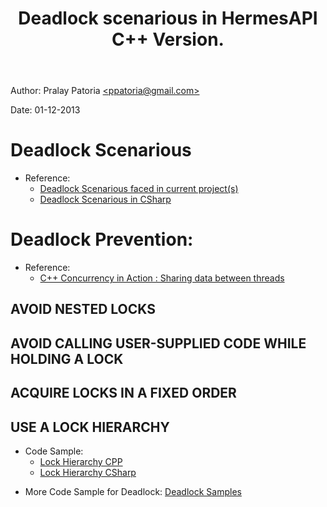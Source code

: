 #+BEGIN_HTML
<meta http-equiv="Content-Style-Type" content="text/css">
<link rel="stylesheet" href="../../CSS/org-style.css" type="text/css" />
<div id="postamble">
<p class="author"> Author: Pralay Patoria
<a href="mailto:ppatoria@gmail.com">&lt;ppatoria@gmail.com&gt;</a>
</p>
<p class="date"> Date: 01-12-2013</p>
</div>
#+END_HTML

#+TITLE: Deadlock scenarious in HermesAPI C++ Version.

#+OPTIONS: date:nil, creator:nil, author:nil	

* Deadlock Scenarious
  - Reference:
    -  [[./deadlock_scenarious.html][Deadlock Scenarious faced in current project(s)]] 
    -  [[../DotNet/deadlock/deadlock_in_csharp.html][Deadlock Scenarious in CSharp]]
* Deadlock Prevention: 
  - Reference:
    - [[../cpp/books/C++ Concurrency in Action/3. Sharing data between threads.pdf][C++ Concurrency in Action : Sharing data between threads]]
** AVOID NESTED LOCKS
** AVOID CALLING USER-SUPPLIED CODE WHILE HOLDING A LOCK
** ACQUIRE LOCKS IN A FIXED ORDER
** USE A LOCK HIERARCHY 
   - Code Sample:
     -  [[../../code/cpp/threading/deadlock/lockhierarchy][Lock Hierarchy CPP]]
     -  [[../../Code/CSharp/Threading/Deadlock/LockLeveling/LeveledLock.cs][Lock Hierarchy CSharp]]
	
- More Code Sample for Deadlock: [[../../Code/CPP/threading/Deadlock][Deadlock Samples]]
